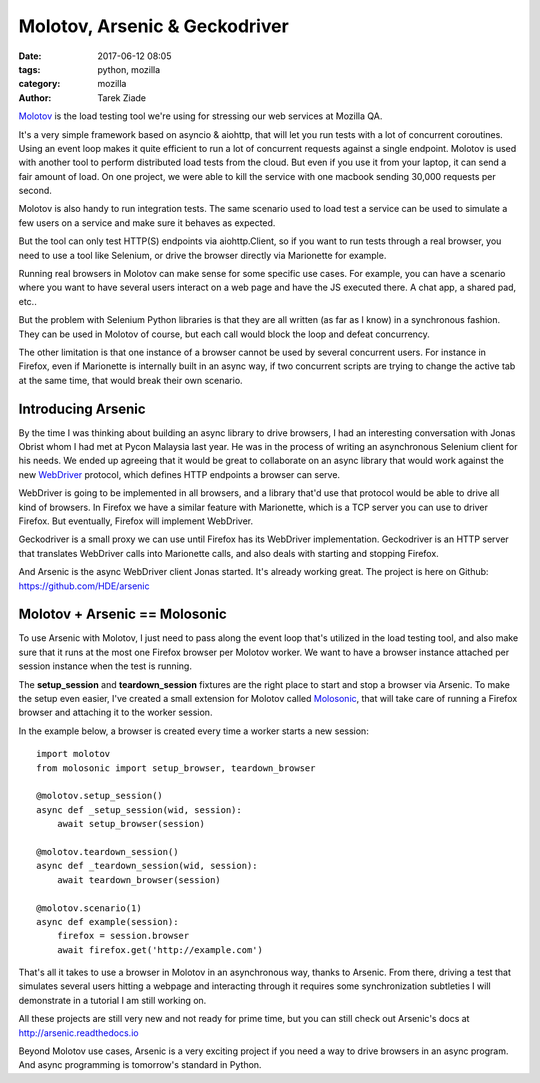 Molotov, Arsenic & Geckodriver
##############################

:date: 2017-06-12 08:05
:tags: python, mozilla
:category: mozilla
:author: Tarek Ziade


`Molotov <http://molotov.readthedocs.io/>`_ is the load testing tool we're using
for stressing our web services at Mozilla QA.

It's a very simple framework based on asyncio & aiohttp, that will let you run
tests with a lot of concurrent coroutines. Using an event loop makes it quite
efficient to run a lot of concurrent requests against a single endpoint. Molotov
is used with another tool to perform distributed load tests from the cloud. But
even if you use it from your laptop, it can send a fair amount of load. On one
project, we were able to kill the service with one macbook sending 30,000
requests per second.

Molotov is also handy to run integration tests. The same scenario used to load
test a service can be used to simulate a few users on a service and make sure it
behaves as expected.

But the tool can only test HTTP(S) endpoints via aiohttp.Client, so if
you want to run tests through a real browser, you need to use a tool like
Selenium, or drive the browser directly via Marionette for example.

Running real browsers in Molotov can make sense for some specific use cases. For
example, you can have a scenario where you want to have several users interact
on a web page and have the JS executed there. A chat app, a shared pad, etc..

But the problem with Selenium Python libraries is that they are all written (as
far as I know) in a synchronous fashion. They can be used in Molotov of course,
but each call would block the loop and defeat concurrency.

The other limitation is that one instance of a browser cannot be used by
several concurrent users. For instance in Firefox, even if Marionette is
internally built in an async way, if two concurrent scripts are trying to change
the active tab at the same time, that would break their own scenario.

Introducing Arsenic
-------------------

By the time I was thinking about building an async library to drive browsers, I
had an interesting conversation with Jonas Obrist whom I had met at Pycon Malaysia last
year. He was in the process of writing an asynchronous Selenium client for his
needs. We ended up agreeing that it would be great to collaborate on an
async library that would work against the new `WebDriver
<https://www.w3.org/TR/webdriver/>`_ protocol, which defines HTTP endpoints a
browser can serve.

WebDriver is going to be implemented in all browsers, and a library that'd use
that protocol would be able to drive all kind of browsers. In Firefox we have a
similar feature with Marionette, which is a TCP server you can use to driver
Firefox. But eventually, Firefox will implement WebDriver.

Geckodriver is a small proxy we can use until Firefox has its WebDriver
implementation. Geckodriver is an HTTP server that translates WebDriver calls
into Marionette calls, and also deals with starting and stopping Firefox.

And Arsenic is the async WebDriver client Jonas started. It's already working
great. The project is here on Github: https://github.com/HDE/arsenic


Molotov + Arsenic == Molosonic
------------------------------

To use Arsenic with Molotov, I just need to pass along the event loop
that's utilized in the load testing tool, and also make sure that it runs at the
most one Firefox browser per Molotov worker. We want to have a browser instance
attached per session instance when the test is running.

The **setup_session** and **teardown_session** fixtures are the right place
to start and stop a browser via Arsenic. To make the setup even easier, I've
created a small extension for Molotov called `Molosonic
<https://github.com/tarekziade/molosonic>`_, that will take care of running a
Firefox browser and attaching it to the worker session.

In the example below, a browser is created every time a worker starts
a new session::

    import molotov
    from molosonic import setup_browser, teardown_browser

    @molotov.setup_session()
    async def _setup_session(wid, session):
        await setup_browser(session)

    @molotov.teardown_session()
    async def _teardown_session(wid, session):
        await teardown_browser(session)

    @molotov.scenario(1)
    async def example(session):
        firefox = session.browser
        await firefox.get('http://example.com')


That's all it takes to use a browser in Molotov in an asynchronous
way, thanks to Arsenic. From there, driving a test that simulates
several users hitting a webpage and interacting through it requires
some synchronization subtleties I will demonstrate in a tutorial
I am still working on.

All these projects are still very new and not ready for
prime time, but you can still check out Arsenic's docs at
http://arsenic.readthedocs.io

Beyond Molotov use cases, Arsenic is a very exciting project
if you need a way to drive browsers in an async program. And
async programming is tomorrow's standard in Python.

